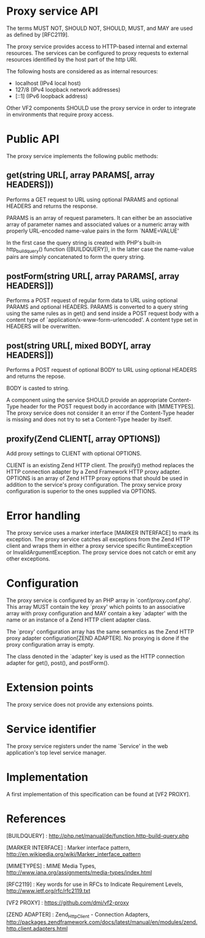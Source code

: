 * Proxy service API

The terms MUST NOT, SHOULD NOT, SHOULD, MUST, and MAY are used as defined by [RFC2119].

The proxy service provides access to HTTP-based internal and external resources. The services can be
configured to proxy requests to external resources identified by the host part of the http URI.

The following hosts are considered as as internal resources:

  - localhost (IPv4 local host)
  - 127/8 (IPv4 loopback network addresses)
  - [::1] (IPv6 loopback address)

Other VF2 components SHOULD use the proxy service in order to integrate in environments that require
proxy access.

* Public API

The proxy service implements the following public methods:

** get(string URL[, array PARAMS[, array HEADERS]))

Performs a GET request to URL using optional PARAMS and optional HEADERS and returns the response.

PARAMS is an array of request parameters. It can either be an associative array of parameter names
and associated values or a numeric array with properly URL-encoded name-value pairs in the form
`NAME=VALUE'

In the first case the query string is created with PHP's built-in http_build_query() function
([BUILDQUERY]), in the latter case the name-value pairs are simply concatenated to form the query
string.

** postForm(string URL[, array PARAMS[, array HEADERS]])

Performs a POST request of regular form data to URL using optional PARAMS and optional
HEADERS. PARAMS is converted to a query string using the same rules as in get() and send inside a
POST request body with a content type of `application/x-www-form-urlencoded'. A content type set in
HEADERS will be overwritten.

** post(string URL[, mixed BODY[, array HEADERS]])

Performs a POST request of optional BODY to URL using optional HEADERS and returns the repose.

BODY is casted to string.

A component using the service SHOULD provide an appropriate Content-Type header for the POST
request body in accordance with [MIMETYPES]. The proxy service does not consider it an error if
the Content-Type header is missing and does not try to set a Content-Type header by itself. 

** proxify(Zend\Http\Client CLIENT[, array OPTIONS])

Add proxy settings to CLIENT with optional OPTIONS.

CLIENT is an existing Zend HTTP client. The proxify() method replaces the HTTP connection adapter by
a Zend Framework HTTP proxy adapter. OPTIONS is an array of Zend HTTP proxy options that should be
used in addition to the service's proxy configuration. The proxy service proxy configuration is
superior to the ones supplied via OPTIONS.

* Error handling

The proxy service uses a marker interface [MARKER INTERFACE] to mark its exception. The proxy
service catches all exceptions from the Zend HTTP client and wraps them in either a proxy service
specific RuntimeException or InvalidArgumentException. The proxy service does not catch or emit any
other exceptions.

* Configuration

The proxy service is configured by an PHP array in `conf/proxy.conf.php'. This array MUST contain
the key `proxy' which points to an associative array with proxy configuration and MAY contain a key
`adapter' with the name or an instance of a Zend HTTP client adapter class. 

The `proxy' configuration array has the same semantics as the Zend HTTP proxy adapter
configuration[ZEND ADAPTER]. No proxying is done if the proxy configuration array is empty.

The class denoted in the `adapter' key is used as the HTTP connection adapter for get(), post(), and
postForm().

* Extension points

The proxy service does not provide any extensions points.

* Service identifier

The proxy service registers under the name `Service\Http' in the web application's top level
service manager.

* Implementation

A first implementation of this specification can be found at [VF2 PROXY].

* References

[BUILDQUERY] : http://php.net/manual/de/function.http-build-query.php

[MARKER INTERFACE] : Marker interface pattern, http://en.wikipedia.org/wiki/Marker_interface_pattern

[MIMETYPES] : MIME Media Types, http://www.iana.org/assignments/media-types/index.html

[RFC2119] : Key words for use in RFCs to Indicate Requirement Levels, http://www.ietf.org/rfc/rfc2119.txt

[VF2 PROXY] : https://github.com/dmj/vf2-proxy

[ZEND ADAPTER] : Zend_Http_Client - Connection Adapters, http://packages.zendframework.com/docs/latest/manual/en/modules/zend.http.client.adapters.html
